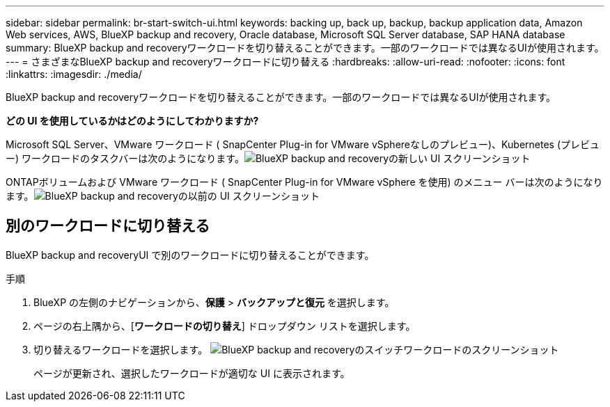 ---
sidebar: sidebar 
permalink: br-start-switch-ui.html 
keywords: backing up, back up, backup, backup application data, Amazon Web services, AWS, BlueXP backup and recovery, Oracle database, Microsoft SQL Server database, SAP HANA database 
summary: BlueXP backup and recoveryワークロードを切り替えることができます。一部のワークロードでは異なるUIが使用されます。 
---
= さまざまなBlueXP backup and recoveryワークロードに切り替える
:hardbreaks:
:allow-uri-read: 
:nofooter: 
:icons: font
:linkattrs: 
:imagesdir: ./media/


[role="lead"]
BlueXP backup and recoveryワークロードを切り替えることができます。一部のワークロードでは異なるUIが使用されます。

*どの UI を使用しているかはどのようにしてわかりますか?*

Microsoft SQL Server、VMware ワークロード ( SnapCenter Plug-in for VMware vSphereなしのプレビュー)、Kubernetes (プレビュー) ワークロードのタスクバーは次のようになります。image:screen-br-menu-unified.png["BlueXP backup and recoveryの新しい UI スクリーンショット"]

ONTAPボリュームおよび VMware ワークロード ( SnapCenter Plug-in for VMware vSphere を使用) のメニュー バーは次のようになります。image:screen-br-menu-legacy.png["BlueXP backup and recoveryの以前の UI スクリーンショット"]



== 別のワークロードに切り替える

BlueXP backup and recoveryUI で別のワークロードに切り替えることができます。

.手順
. BlueXP の左側のナビゲーションから、*保護* > *バックアップと復元* を選択します。
. ページの右上隅から、[*ワークロードの切り替え*] ドロップダウン リストを選択します。
. 切り替えるワークロードを選択します。 image:screen-br-menu-switch-ui.png["BlueXP backup and recoveryのスイッチワークロードのスクリーンショット"]
+
ページが更新され、選択したワークロードが適切な UI に表示されます。


